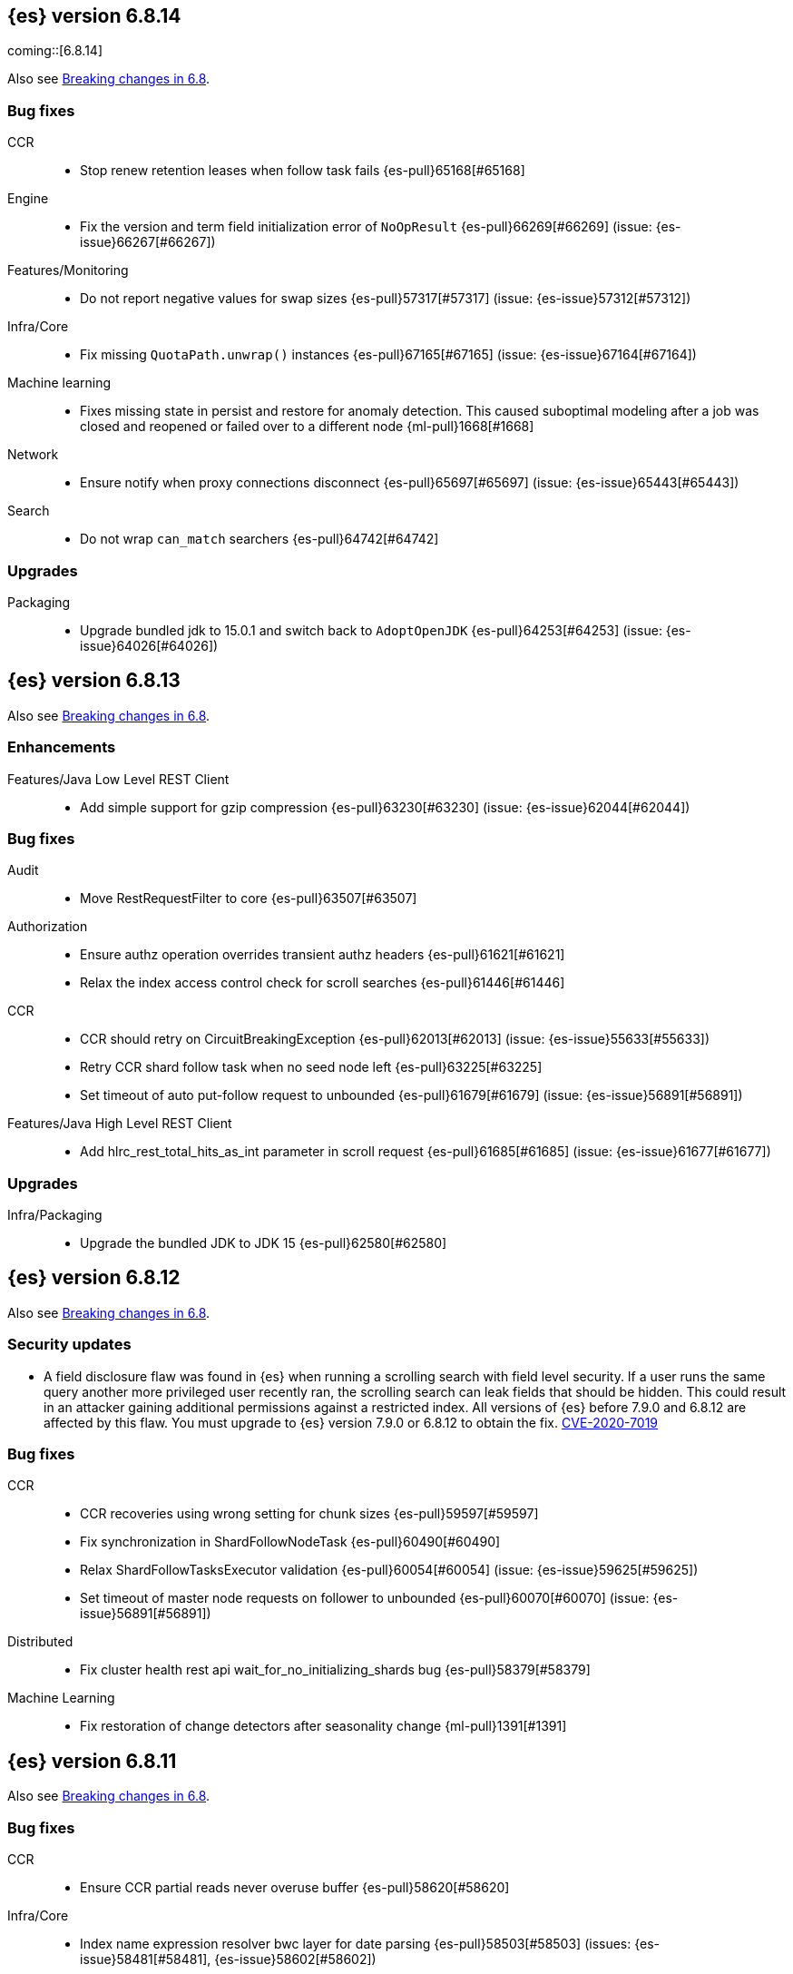 [[release-notes-6.8.14]]
== {es} version 6.8.14

coming::[6.8.14]

Also see <<breaking-changes-6.8,Breaking changes in 6.8>>.

[[bug-6.8.14]]
[float]
=== Bug fixes

CCR::
* Stop renew retention leases when follow task fails {es-pull}65168[#65168]

Engine::
* Fix the version and term field initialization error of `NoOpResult` {es-pull}66269[#66269] (issue: {es-issue}66267[#66267])

Features/Monitoring::
* Do not report negative values for swap sizes {es-pull}57317[#57317] (issue: {es-issue}57312[#57312])

Infra/Core::
* Fix missing `QuotaPath.unwrap()` instances {es-pull}67165[#67165] (issue: {es-issue}67164[#67164])

Machine learning::
* Fixes missing state in persist and restore for anomaly detection. This caused
suboptimal modeling after a job was closed and reopened or failed over to a
different node {ml-pull}1668[#1668]

Network::
* Ensure notify when proxy connections disconnect {es-pull}65697[#65697] (issue: {es-issue}65443[#65443])

Search::
* Do not wrap `can_match` searchers {es-pull}64742[#64742]

[[upgrade-6.8.14]]
[float]
=== Upgrades

Packaging::
* Upgrade bundled jdk to 15.0.1 and switch back to `AdoptOpenJDK` {es-pull}64253[#64253] (issue: {es-issue}64026[#64026])

[[release-notes-6.8.13]]
== {es} version 6.8.13

Also see <<breaking-changes-6.8,Breaking changes in 6.8>>.

[[enhancement-6.8.13]]
[float]
=== Enhancements

Features/Java Low Level REST Client::
* Add simple support for gzip compression {es-pull}63230[#63230] (issue: {es-issue}62044[#62044])



[[bug-6.8.13]]
[float]
=== Bug fixes

Audit::
* Move RestRequestFilter to core {es-pull}63507[#63507]

Authorization::
* Ensure authz operation overrides transient authz headers {es-pull}61621[#61621]
* Relax the index access control check for scroll searches {es-pull}61446[#61446]

CCR::
* CCR should retry on CircuitBreakingException {es-pull}62013[#62013] (issue: {es-issue}55633[#55633])
* Retry CCR shard follow task when no seed node left {es-pull}63225[#63225]
* Set timeout of auto put-follow request to unbounded {es-pull}61679[#61679] (issue: {es-issue}56891[#56891])


Features/Java High Level REST Client::
* Add hlrc_rest_total_hits_as_int parameter in scroll request {es-pull}61685[#61685] (issue: {es-issue}61677[#61677])



[[upgrade-6.8.13]]
[float]
=== Upgrades

Infra/Packaging::
* Upgrade the bundled JDK to JDK 15 {es-pull}62580[#62580]



[[release-notes-6.8.12]]
== {es} version 6.8.12

Also see <<breaking-changes-6.8,Breaking changes in 6.8>>.

[[security-updates-6.8.12]]
[float]
=== Security updates

* A field disclosure flaw was found in {es} when running a scrolling search with
field level security. If a user runs the same query another more privileged user
recently ran, the scrolling search can leak fields that should be hidden. This
could result in an attacker gaining additional permissions against a restricted
index. All versions of {es} before 7.9.0 and 6.8.12 are affected by this flaw.
You must upgrade to {es} version 7.9.0 or 6.8.12 to obtain the fix.
https://cve.mitre.org/cgi-bin/cvename.cgi?name=CVE-2020-7019[CVE-2020-7019]

[[bug-6.8.12]]
[float]
=== Bug fixes

CCR::
* CCR recoveries using wrong setting for chunk sizes {es-pull}59597[#59597]
* Fix synchronization in ShardFollowNodeTask {es-pull}60490[#60490]
* Relax ShardFollowTasksExecutor validation {es-pull}60054[#60054] (issue: {es-issue}59625[#59625])
* Set timeout of master node requests on follower to unbounded {es-pull}60070[#60070] (issue: {es-issue}56891[#56891])

Distributed::
* Fix cluster health rest api wait_for_no_initializing_shards bug {es-pull}58379[#58379]

Machine Learning::
* Fix restoration of change detectors after seasonality change {ml-pull}1391[#1391]

[[release-notes-6.8.11]]
== {es} version 6.8.11

Also see <<breaking-changes-6.8,Breaking changes in 6.8>>.

[[bug-6.8.11]]
[float]
=== Bug fixes

CCR::
* Ensure CCR partial reads never overuse buffer {es-pull}58620[#58620]

Infra/Core::
* Index name expression resolver bwc layer for date parsing {es-pull}58503[#58503] (issues: {es-issue}58481[#58481], {es-issue}58602[#58602])
* Week based parsing for ingest date processor {es-pull}58597[#58597] (issue: {es-issue}58479[#58479])

Machine Learning::
* Better interrupt handling during named pipe connection {ml-pull}1311[#1311]
* Trap potential cause of SIGFPE {ml-pull}1351[#1351] (issue: {ml-issue}1348[#1348])

Mapping::
* Fix types deprecation warning for put mapping. {es-pull}58764[#58764] (issues: {es-issue}38825[#38825], {es-issue}58675[#58675])

SQL::
* Introduce JDBC option for meta pattern escaping {es-pull}40661[#40661] (issue: {es-issue}40640[#40640])

Search::
* Prevent BigInteger serialization errors in term queries {es-pull}57987[#57987] (issue: {es-issue}57917[#57917])

Task Management::
* Remove ban tasks with the current thread context {es-pull}55404[#55404]



[[upgrade-6.8.11]]
[float]
=== Upgrades

Infra/Core::
* Upgrade to JNA 5.5.0 {es-pull}58183[#58183]


[[release-notes-6.8.10]]
== {es} version 6.8.10

[float]
=== Bug fixes

Infra/Logging::
* SlowLoggers using single logger {es-pull}56708[#56708] (issue: {es-issue}56171[#56171])

Machine Learning::
* Fix delete_expired_data/nightly maintenance when many model snapshots need deleting {es-pull}57041[#57041] (issue: {es-issue}47103[#47103])

Search::
* Ensure search contexts are removed on index delete {es-pull}56335[#56335]
* Fix validate query listener invocation bug {es-pull}56157[#56157]

[[upgrade-6.8.10]]
[float]
=== Upgrades

Infra/Packaging::
* Upgrade bundled jdk to 14.0.1 {es-pull}57233[#57233]

Also see <<breaking-changes-6.8,Breaking changes in 6.8>>.

[[release-notes-6.8.9]]
== {es} version 6.8.9

[float]
=== Known issues
* Slow loggers can cause Log4j loggers to leak over time. When a new index is created, a new Log4j logger is associated with it. However, when an index is deleted, Log4j keeps an internal reference to its loggers that results in a memory leak {es-pull}57228[#57228] (issue: {es-issue}56171[#56171])
+
This issue is fixed in Elasticsearch 6.8.10 and 7.7.1.

Also see <<breaking-changes-6.8,Breaking changes in 6.8>>.

* Java based - formats with '8' prefix - week based parsing and calculations are using JDK default calendar data provider which is Sunday,1.
Sunday is considered first day of a week and it requires only 1 day in a week to for the first week of the year.
It can be worked around by using locale which is based on ISO8601 rule (Monday,4) - for instance en-GB
This issue is fixed in Elasticsearch 7.7 https://github.com/elastic/elasticsearch/pull/48209

[[enhancement-6.8.9]]
[float]
=== Enhancements

Authorization::
* Remove synthetic role names of API keys as they confuse users {es-pull}56005[#56005]

Infra/Core::
* Enable helpful null pointer exceptions {es-pull}54853[#54853]

Snapshot/Restore::
* Update the HDFS version used by HDFS Repo {es-pull}53693[#53693]

[[bug-6.8.9]]
[float]
=== Bug fixes

CCR::
* Retry follow task when remote connection queue full {es-pull}55314[#55314]
* Clear recent errors when auto-follow successfully {es-pull}54997[#54997]
* Handle no such remote cluster exception in ccr {es-pull}53415[#53415] (issue: {es-issue}53225[#53225])

CRUD::
* Reduce deprecation warnings from bulk OCC {es-pull}53911[#53911]

Engine::
* Ensure no circular reference in translog tragic exception {es-pull}55959[#55959] (issue: {es-issue}55893[#55893])

Features/CAT APIs::
* Cat tasks output should respect time display settings {es-pull}54536[#54536]

Infra/Core::
* Avoid StackOverflowError if write circular reference exception {es-pull}54147[#54147] (issue: {es-issue}53589[#53589])
* Disallow negative TimeValues {es-pull}53913[#53913] (issue: {es-issue}54041[#54041])

Network::
* Fix use of password protected PKCS#8 keys for SSL {es-pull}55457[#55457] (issue: {es-issue}8[#8])
* Add support for more named curves {es-pull}55179[#55179] (issue: {es-issue}55031[#55031])

Reindex::
* Reindex negative TimeValue fix {es-pull}54057[#54057] (issue: {es-issue}53913[#53913])

[[upgrade-6.8.9]]
[float]
=== Upgrades

Engine::
* Upgrade to Lucene 7.7.3 {es-pull}55897[#55897]


[[release-notes-6.8.8]]
== {es} version 6.8.8


[float]
=== Known issues
* Slow loggers can cause Log4j loggers to leak over time. When a new index is created, a new Log4j logger is associated with it. However, when an index is deleted, Log4j keeps an internal reference to its loggers that results in a memory leak {es-pull}57228[#57228] (issue: {es-issue}56171[#56171])
+
This issue is fixed in Elasticsearch 6.8.10 and 7.7.1.

Also see <<breaking-changes-6.8,Breaking changes in 6.8>>.

[[bug-6.8.8]]
[float]
=== Bug fixes

Authorization::
* Explicitly require that delegate API keys have no privileges {es-pull}53647[#53647]

Distributed::
* Avoid loading retention leases while writing them {es-pull}42620[#42620] (issue: {es-issue}41430[#41430])

Infra/Core::
* Avoid self-suppression on grouped action listener {es-pull}53262[#53262] (issue: {es-issue}53174[#53174])

Network::
* Invoke response handler on failure to send {es-pull}53631[#53631]

SQL::
* Fix column size for IP data type {es-pull}53056[#53056] (issue: {es-issue}52762[#52762])

Search::
* Fix concurrent requests race over scroll context limit {es-pull}53449[#53449]
* Fix potential NPE in FuzzyTermsEnum {es-pull}53231[#53231] (issue: {es-issue}52894[#52894])

[[upgrade-6.8.8]]
[float]
=== Upgrades

Features/Ingest::
* Ingest Attachment: Upgrade tika to v1.22 {es-pull}53418[#53418]

Infra/Core::
* Upgrade the bundled JDK to JDK 14 {es-pull}53748[#53748] (issue: {es-issue}53575[#53575])
* Update jackson-databind to 2.8.11.6 {es-pull}53522[#53522] (issue: {es-issue}45225[#45225])

[[release-notes-6.8.7]]
== {es} version 6.8.7

[float]
=== Known issues
* Slow loggers can cause Log4j loggers to leak over time. When a new index is created, a new Log4j logger is associated with it. However, when an index is deleted, Log4j keeps an internal reference to its loggers that results in a memory leak {es-pull}57228[#57228] (issue: {es-issue}56171[#56171])
+
This issue is fixed in Elasticsearch 6.8.10 and 7.7.1.

Also see <<breaking-changes-6.8,Breaking changes in 6.8>>.

[discrete]
[[bug-6.8.7]]
=== Bug fixes

Authentication::
* Preserve ApiKey credentials for async verification {es-pull}51244[#51244]

CCR::
* Fix shard follow task cleaner under security {es-pull}52347[#52347] (issues: {es-issue}44702[#44702], {es-issue}51971[#51971])

Engine::
* Account soft-deletes in FrozenEngine {es-pull}51192[#51192] (issue: {es-issue}50775[#50775])

Features/Java Low Level REST Client::
* Improve warning value extraction performance in Response {es-pull}50208[#50208] (issue: {es-issue}24114[#24114])

Infra/Core::
* Ignore virtual ethernet devices that disappear {es-pull}51581[#51581] (issue: {es-issue}49914[#49914])

Machine Learning::
* Include out-of-order as well as in-order terms in categorization reverse
searches {ml-pull}950[#950] (issue: {ml-issue}949[#949])

SQL::
* Fix ORDER BY on aggregates and GROUPed BY fields {es-pull}51894[#51894] (issue: {es-issue}50355[#50355])
* Fix ORDER BY YEAR() function {es-pull}51562[#51562] (issue: {es-issue}51224[#51224])
* Fix issue with CAST and NULL checking. {es-pull}50371[#50371] (issue: {es-issue}50191[#50191])

Search::
* Fix NPE bug inner_hits {es-pull}50709[#50709] (issue: {es-issue}50539[#50539])

[[enhancement-6.8.7]]
[float]
=== Enhancements

SQL::
* Verify Full-Text Search functions not allowed in SELECT {es-pull}51568[#51568] (issue: {es-issue}47446[#47446])

[[upgrade-6.8.7]]
[float]
=== Upgrades

Infra/Packaging::
* Upgrade the bundled JDK to JDK 13.0.2 {es-pull}51511[#51511]

[[release-notes-6.8.6]]
== {es} version 6.8.6

Also see <<breaking-changes-6.8,Breaking changes in 6.8>>.

[float]
=== Known issues
* Slow loggers can cause Log4j loggers to leak over time. When a new index is created, a new Log4j logger is associated with it. However, when an index is deleted, Log4j keeps an internal reference to its loggers that results in a memory leak {es-pull}57228[#57228] (issue: {es-issue}56171[#56171])
+
This issue is fixed in Elasticsearch 6.8.10 and 7.7.1.

[[enhancement-6.8.6]]
[float]
=== Enhancements

Features/Watcher::
* Log attachment generation failures {es-pull}50080[#50080]

Infra/Packaging::
* Restrict support for CMS to pre-JDK 14 {es-pull}49123[#49123] (issue: {es-issue}46973[#46973])

[[bug-6.8.6]]
[float]
=== Bug fixes

Aggregations::
* Avoid precision loss in DocValueFormat.RAW#parseLong {es-pull}49063[#49063] (issue: {es-issue}38692[#38692])

Audit::
* Audit log filter and marker {es-pull}45456[#45456] (issue: {es-issue}47251[#47251])

Authentication::
* Fix iterate-from-1 bug in smart realm order {es-pull}49473[#49473]

CCR::
* CCR should auto-retry rejected execution exceptions {es-pull}49213[#49213]

Features/Java High Level REST Client::
* Support es7 node http publish_address format {es-pull}49279[#49279] (issue: {es-issue}48950[#48950])

Machine Learning::
* Fixes for stop datafeed edge cases {es-pull}49191[#49191] (issues: {es-issue}43670[#43670], {es-issue}48931[#48931])

Recovery::
* Ignore Lucene index in peer recovery if translog corrupted {es-pull}49114[#49114]

Reindex::
* Fix delete- and update-by-query on indices without sequence numbers {es-pull}50077[#50077]


[[release-notes-6.8.5]]
== {es} version 6.8.5

Also see <<breaking-changes-6.8,Breaking changes in 6.8>>.

[float]
=== Known issues
* Slow loggers can cause Log4j loggers to leak over time. When a new index is created, a new Log4j logger is associated with it. However, when an index is deleted, Log4j keeps an internal reference to its loggers that results in a memory leak {es-pull}57228[#57228] (issue: {es-issue}56171[#56171])
+
This issue is fixed in Elasticsearch 6.8.10 and 7.7.1.

[[enhancement-6.8.5]]
[float]
=== Enhancements

Engine::
* Avoid unneeded refresh with concurrent realtime gets {es-pull}47895[#47895]

Infra/Settings::
* Do not reference values for filtered settings {es-pull}48066[#48066]

Machine Learning::
* The {ml} native processes are now arranged in a `.app` directory structure on
  macOS to allow for notarization on macOS Catalina {ml-pull}593[#593]
  
  
[[bug-6.8.5]]
[float]
=== Bug fixes

Allocation::
* Handle negative free disk space in deciders {es-pull}48392[#48392] (issue: {es-issue}48380[#48380])

Analysis::
* Actually close IndexAnalyzers contents {es-pull}43914[#43914]

CCR::
* Handle lower retaining sequence number retention lease error {es-pull}46420[#46420] (issues: {es-issue}46013[#46013], {es-issue}46416[#46416])

CRUD::
* Close query cache on index service creation failure {es-pull}48230[#48230] (issue: {es-issue}48186[#48186])

Engine::
* Fix refresh optimization for realtime get in mixed cluster {es-pull}48151[#48151] (issue: {es-issue}48114[#48114])

Features/Java High Level REST Client::
* Fix ILM HLRC Javadoc->documentation links {es-pull}48083[#48083]
* Prevent deadlock in BulkProcessor by using separate schedulers {es-pull}48697[#48697] (issue: {es-issue}47599[#47599])

Infra/Logging::
* Slow log must use separate underlying logger for each index {es-pull}47234[#47234] (issue: {es-issue}42432[#42432])

Machine Learning::
* Restore from checkpoint could damage seasonality modeling. For example, it could
  cause seasonal components to be overwritten in error {ml-pull}821[#821]

SQL::
* Fix issue with negative literels and parentheses {es-pull}48113[#48113] (issue: {es-issue}48009[#48009])
* Failing group by queries due to different ExpressionIds {es-pull}43072[#43072] (issues: {es-issue}33361[#33361], {es-issue}34543[#34543], {es-issue}36074[#36074], {es-issue}37044[#37044], {es-issue}40001[#40001], {es-issue}40240[#40240], {es-issue}41159[#41159], {es-issue}42041[#42041], {es-issue}46316[#46316])

Snapshot/Restore::
* Cleanup concurrent RepositoryData loading {es-pull}48329[#48329] (issue: {es-issue}48122[#48122])


[[release-notes-6.8.4]]
== {es} version 6.8.4

Also see <<breaking-changes-6.8,Breaking changes in 6.8>>.

[[enhancement-6.8.4]]
[float]
=== Enhancements

Engine::
* Limit number of retaining translog files for peer recovery {es-pull}47414[#47414]

Infra/Settings::
* Add more meaningful keystore version mismatch errors {es-pull}46291[#46291] (issue: {es-issue}44624[#44624])

Machine Learning::
* Throttle the delete-by-query of expired results {es-pull}47177[#47177] (issues: {es-issue}47003[#47003])



[[bug-6.8.4]]
[float]
=== Bug fixes

Authentication::
* Fallback to realm authc if ApiKey fails {es-pull}46538[#46538]

CRUD::
* Do not use ifSeqNo if doc does not have seq_no {es-pull}46198[#46198]

Distributed::
* Fix false positive out of sync warning in synced-flush {es-pull}46576[#46576] (issues: {es-issue}28464[#28464], {es-issue}30244[#30244])
* Suppress warning logs from background sync on relocated primary {es-pull}46247[#46247] (issues: {es-issue}40800[#40800], {es-issue}42241[#42241])

Engine::
* Improve translog corruption detection {es-pull}47873[#47873] (issues: {es-issue}41480[#41480], {es-issue}42744[#42744], {es-issue}42980[#42980], {es-issue}44217[#44217])
* Always rebuild checkpoint tracker for old indices {es-pull}46340[#46340] (issues: {es-issue}38879[#38879], {es-issue}46311[#46311])

Features/Indices APIs::
* Fix Rollover error when alias has closed indices {es-pull}47839[#47839] (issue: {es-issue}47148[#47148])

Features/Ingest::
* Allow dropping documents with auto-generated ID {es-pull}46773[#46773] (issue: {es-issue}46678[#46678])

Features/Watcher::
* Watcher - workaround for potential deadlock {es-pull}47603[#47603] (issues: {es-issue}41451[#41451], {es-issue}47599[#47599])
* Fix class used to initialize logger in Watcher {es-pull}46467[#46467]

Machine Learning::
* Reinstate ML daily maintenance actions {es-pull}47103[#47103] (issue: {es-issue}47003[#47003])
* Fix two datafeed flush lockup bugs {es-pull}46982[#46982]
* Throw an error when a datafeed needs CCS but it is not enabled for the node {es-pull}46044[#46044]
* Fix possibility of crash when calculating forecasts that overflow to disk {ml-pull}688[#688]

SQL::
* SQL: Allow whitespaces in escape patterns {es-pull}47577[#47577] (issue: {es-issue}47401[#47401])
* SQL: Fix issue with common type resolution {es-pull}46565[#46565] (issue: {es-issue}46551[#46551])
* SQL: wrong number of values for columns {es-pull}42122[#42122]

Snapshot/Restore::
* Fix Bug in Azure Repo Exception Handling {es-pull}47968[#47968]
* Fix Snapshot Corruption in Edge Case {es-pull}47552[#47552] (issues: {es-issue}46250[#46250], {es-issue}47550[#47550])
* Fix TransportSnapshotsStatusAction ThreadPool Use {es-pull}45824[#45824]



[[upgrade-6.8.4]]
[float]
=== Upgrades

Engine::
* Upgrade to lucene 7.7.2 {es-pull}47901[#47901]


[[release-notes-6.8.3]]
== {es} version 6.8.3

Also see <<breaking-changes-6.8,Breaking changes in 6.8>>.

[[enhancement-6.8.3]]
[float]
=== Enhancements

CCR::
* Include leases in error message when operations no longer available {es-pull}45681[#45681]

Infra/Core::
* Add OCI annotations and adjust existing annotations {es-pull}45167[#45167] 

Infra/Settings::
* Normalize environment paths {es-pull}45179[#45179] (issue: {es-issue}45176[#45176])



[[bug-6.8.3]]
[float]
=== Bug fixes

Aggregations::
* Fix early termination of aggregators that run with breadth-first mode {es-pull}44963[#44963] (issue: {es-issue}44909[#44909])

Allocation::
* Avoid overshooting watermarks during relocation {es-pull}46079[#46079] (issue: {es-issue}45177[#45177])

CCR::
* Clean up ShardFollowTasks for deleted indices {es-pull}44702[#44702] (issue: {es-issue}34404[#34404])

CRUD::
* Allow _update on write alias {es-pull}45318[#45318] (issue: {es-issue}31520[#31520])

Distributed::
* Ensure AsyncTask#isScheduled remain false after close {es-pull}45687[#45687] (issue: {es-issue}45576[#45576])

Engine::
* Handle delete document level failures {es-pull}46100[#46100] 
* Handle no-op document level failures {es-pull}46083[#46083]

Features/Indices APIs::
* Check shard limit after applying index templates {es-pull}44619[#44619] (issue: {es-issue}44567[#44567])
* Prevent NullPointerException in TransportRolloverAction {es-pull}43353[#43353] (issue: {es-issue}43296[#43296])

Features/Java High Level REST Client::
* Add rest_total_hits_as_int in HLRC's search requests {es-pull}46076[#46076] (issue: {es-issue}43925[#43925])

Infra/Core::
* Add default CLI JVM options {es-pull}44545[#44545] (issue: {es-issue}42021[#42021])

Infra/Plugins::
* Do not checksum all bytes at once in plugin install {es-pull}44649[#44649] (issue: {es-issue}44545[#44545])

SQL::
* Fix URI path being lost in case of hosted ES scenario {es-pull}44776[#44776] (issue: {es-issue}44721[#44721])
* Interval arithmetics failure {es-pull}42014[#42014] (issue: {es-issue}41200[#41200])

Search::
* Prevent Leaking Search Tasks on Exceptions in FetchSearchPhase and DfsQueryPhase {es-pull}45500[#45500]

Security::
* Use system context for looking up connected nodes {es-pull}43991[#43991] (issue: {es-issue}43974[#43974])


[[upgrade-6.8.3]]
[float]
=== Upgrades

Infra/Packaging::
* Upgrade to JDK 12.0.2 {es-pull}45172[#45172]

[[release-notes-6.8.2]]
== {es} version 6.8.2

Also see <<breaking-changes-6.8,Breaking changes in 6.8>>.

[[enhancement-6.8.2]]
[float]
=== Enhancements

Machine Learning::
* Improve message when native controller cannot connect {es-pull}43565[#43565] (issue: {es-issue}42341[#42341])
* Introduce a setting for the process connect timeout {es-pull}43234[#43234]

Ranking::
* Fix parameter value for calling `data.advanceExact` {es-pull}44205[#44205]

Snapshot/Restore::
* Add SAS token authentication support to Azure Repository plugin {es-pull}42982[#42982] (issue: {es-issue}42117[#42117])



[[bug-6.8.2]]
[float]
=== Bug fixes

Allocation::
* Do not copy initial recovery filter during an index split {es-pull}44053[#44053] (issue: {es-issue}43955[#43955])

Analysis::
* Fix varying responses for `<index>/_analyze` request {es-pull}44342[#44342] (issues: {es-issue}44078[#44078], {es-issue}44284[#44284])

CCR::
* Skip update if leader and follower settings are identical {es-pull}44535[#44535] (issue: {es-issue}44521[#44521])
* Avoid stack overflow in auto-follow coordinator {es-pull}44421[#44421] (issue: {es-issue}43251[#43251])
* Avoid NPE when checking for CCR index privileges {es-pull}44397[#44397] (issue: {es-issue}44172[#44172])

Engine::
* Preserve thread context in AsyncIOProcessor {es-pull}43729[#43729]

Features/ILM::
* Fix swapped variables in error message {es-pull}44300[#44300]
* Account for node versions during allocation in ILM shrink {es-pull}43300[#43300] (issue: {es-issue}41879[#41879])
* Narrow period of shrink action in which ILM prevents stopping {es-pull}43254[#43254] (issue: {es-issue}43253[#43253])

Features/Indices APIs::
* Validate index settings after applying templates {es-pull}44612[#44612] (issues: {es-issue}34021[#34021], {es-issue}44567[#44567])

Features/Stats::
* Return 0 for negative "free" and "total" memory reported by the OS {es-pull}42725[#42725] (issue: {es-issue}42157[#42157])

Machine Learning::
* Fix ML memory tracker lockup when inner step fails {es-pull}44158[#44158] (issue: {es-issue}44156[#44156])
* Fix datafeed checks when a concrete remote index is present {es-pull}43923[#43923] (issue: {es-issue}42113[#42113])
* Don't write model size stats when job is closed without any input {ml-pull}512[#512] (issue: {ml-issue}394[#394])
* Don't persist model state at the end of lookback if the lookback did not generate any input {ml-pull}521[#521] (issue: {ml-issue}519[#519])

Mapping::
* Prevent types deprecation warning for indices.exists requests {es-pull}43963[#43963] (issue: {es-issue}43905[#43905])
* Add `include_type_name` in `indices.exists` REST API specification {es-pull}43910[#43910] (issue: {es-issue}43905[#43905])

Network::
* Reconnect remote cluster when seeds are changed {es-pull}43379[#43379] (issue: {es-issue}37799[#37799])

SQL::
* Handle the edge case of an empty array of values to return from source {es-pull}43868[#43868] (issue: {es-issue}43863[#43863])
* Fix NPE in case of subsequent scrolled requests for a CSV/TSV formatted response {es-pull}43365[#43365] (issue: {es-issue}43327[#43327])
* Increase hard limit for sorting on aggregates {es-pull}43220[#43220] (issue: {es-issue}43168[#43168])

Search::
* Fix wrong logic in `match_phrase` query with multi-word synonyms {es-pull}43941[#43941] (issue: {es-issue}43308[#43308])

Security::
* Do not swallow I/O exception getting authentication {es-pull}44398[#44398] (issues: {es-issue}44172[#44172], {es-issue}44397[#44397])
* `SecurityIndexSearcherWrapper` doesn't always carry over caches and similarity {es-pull}43436[#43436]

[[release-notes-6.8.1]]
== {es} version 6.8.1

Also see <<breaking-changes-6.8,Breaking changes in 6.8>>.

[[enhancement-6.8.1]]
[float]
=== Enhancements

Java High Level REST Client::
* Added param ignore_throttled=false when indicesOptions.ignoreThrottle {es-pull}42393[#42393] (issue: {es-issue}42358[#42358])


[[bug-6.8.1]]
[float]
=== Bug fixes

Allocation::
* Avoid bubbling up failures from a shard that is recovering {es-pull}42287[#42287] (issues: {es-issue}30919[#30919], {es-issue}40107[#40107])

Authentication::
* Only index into "doc" type in security index {es-pull}42563[#42563] (issue: {es-issue}42562[#42562])

Distributed::
* Do not use ifSeqNo for update requests on mixed cluster {es-pull}42596[#42596] (issue: {es-issue}42561[#42561])
* Avoid unnecessary persistence of retention leases {es-pull}42299[#42299]
* Execute actions under permit in primary mode only {es-pull}42241[#42241] (issues: {es-issue}40386[#40386], {es-issue}41686[#41686])

Engine::
* Account soft deletes for committed segments {es-pull}43126[#43126] (issue: {es-issue}43103[#43103])

Infra/Core::
* scheduleAtFixedRate would hang {es-pull}42993[#42993] (issue: {es-issue}38441[#38441])
* Only ignore IOException when fsyncing on dirs {es-pull}42972[#42972] (issue: {es-issue}42950[#42950])
* Deprecation info for joda-java migration {es-pull}41956[#41956] (issue: {es-issue}42010[#42010])

Machine Learning::
* Fix possible race condition when closing an opening job {es-pull}42506[#42506]

Mapping::
* Fix possible NPE in put mapping validators {es-pull}43000[#43000] (issue: {es-issue}37675[#37675])

Percolator::
* Fixed ignoring name parameter for percolator queries {es-pull}42598[#42598] (issue: {es-issue}40405[#40405])
* Exclude nested documents {es-pull}42554[#42554] (issue: {es-issue}42361[#42361])

Recovery::
* Recovery with syncId should verify seqno infos {es-pull}41265[#41265]

Reindex::
* Remote reindex failure parse fix {es-pull}42928[#42928]

Rollup::
* Fix max boundary for rollup jobs that use a delay {es-pull}42158[#42158]

SQL::
* Fix wrong results when sorting on aggregate {es-pull}43154[#43154] (issue: {es-issue}42851[#42851])
* Cover the Integer type when extracting values from _source {es-pull}42859[#42859] (issue: {es-issue}42858[#42858])

Search::
* SearchRequest#allowPartialSearchResults does not handle successful retries {es-pull}43095[#43095] (issue: {es-issue}40743[#40743])
* Fix auto fuzziness in query_string query {es-pull}42897[#42897]
* Wire query cache into sorting nested-filter computation {es-pull}42906[#42906] (issue: {es-issue}42813[#42813])
* Fix sorting on nested field with unmapped {es-pull}42451[#42451] (issue: {es-issue}33644[#33644])
* Fixes a bug in AnalyzeRequest.toXContent() {es-pull}42795[#42795] (issues: {es-issue}39670[#39670], {es-issue}42197[#42197])
* Fix concurrent search and index delete {es-pull}42621[#42621] (issue: {es-issue}28053[#28053])

Snapshot/Restore::
* Fix Azure List by Prefix Bug {es-pull}42713[#42713]

[[release-notes-6.8.0]]
== {es} version 6.8.0

Also see <<breaking-changes-6.8,Breaking changes in 6.8>>.

[[enhancement-6.8.0]]
[float]
=== Enhancements

Security::
* Moved some security features to basic. See <<release-highlights-6.8.0, 6.8.0 Release highlights>>

Authentication::
* Log warning when unlicensed realms are skipped {es-pull}41778[#41778]

Infra/Settings::
* Drop distinction in entries for keystore {es-pull}41701[#41701]

[[bug-6.8.0]]
[float]
=== Bug fixes

Features/Watcher::
* Fix Watcher deadlock that can cause in-abilty to index documents. {es-pull}41418[#41418] (issue: {es-issue}41390[#41390])

Network::
* Enforce transport TLS on Basic with Security {es-pull}42150[#42150]

Reindex::
* Allow reindexing into write alias {es-pull}41677[#41677] (issue: {es-issue}41667[#41667])

SQL::
* SQL: Fix issue regarding INTERVAL * number {es-pull}42014[#42014] (issue: {es-issue}41239[#41239])
* SQL: Remove CircuitBreaker from parser {es-pull}41835[#41835] (issue: {es-issue}41471[#41471])

Security::
* Remove dynamic objects from security index {es-pull}40499[#40499] (issue: {es-issue}35460[#35460])
* Add granular API key privileges {es-pull}41488[#41488] (issue: {es-issue}40031[#40031])
